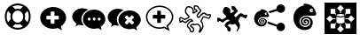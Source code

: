 SplineFontDB: 3.0
FontName: Combodo
FullName: Combodo
FamilyName: Combodo
Weight: Regular
Copyright: Copyright (c) 2016, Combodo
UComments: "2016-5-20: Created with FontForge (http://fontforge.org)" 
Version: 001.100
ItalicAngle: 0
UnderlinePosition: -102
UnderlineWidth: 51
Ascent: 819
Descent: 205
LayerCount: 3
Layer: 0 0 "Arri+AOgA-re"  1
Layer: 1 0 "Avant"  0
Layer: 2 0 "Arri+AOgA-re 2"  1
XUID: [1021 788 735880319 2265]
FSType: 0
OS2Version: 0
OS2_WeightWidthSlopeOnly: 0
OS2_UseTypoMetrics: 1
CreationTime: 1463745065
ModificationTime: 1505226311
OS2TypoAscent: 0
OS2TypoAOffset: 1
OS2TypoDescent: 0
OS2TypoDOffset: 1
OS2TypoLinegap: 92
OS2WinAscent: 0
OS2WinAOffset: 1
OS2WinDescent: 0
OS2WinDOffset: 1
HheadAscent: 0
HheadAOffset: 1
HheadDescent: 0
HheadDOffset: 1
OS2Vendor: 'PfEd'
MarkAttachClasses: 1
DEI: 91125
Encoding: ISO8859-1
UnicodeInterp: none
NameList: Adobe Glyph List
DisplaySize: -48
AntiAlias: 1
FitToEm: 0
WinInfo: 0 31 10
BeginPrivate: 0
EndPrivate
BeginChars: 256 10

StartChar: zero
Encoding: 48 48 0
Width: 1024
VWidth: 0
Flags: W
HStem: -14 54<392.945 631.055> 147 53<436.58 587.42> 520 54<436.58 587.42> 680 54<392.945 631.055>
VStem: 138 54<240.945 479.055> 298 54<284.58 435.42> 672 54<284.58 435.42> 832 54<242.481 479.055>
LayerCount: 3
Fore
SplineSet
367 704 m 0
 413 724 461 734 512 734 c 0
 563 734 611 724 657 704 c 0
 703 684 743 658 776 625 c 0
 809 592 836 551 856 505 c 0
 876 459 886 411 886 360 c 0
 886 309 876 261 856 215 c 0
 836 169 809 129 776 96 c 0
 743 63 703 36 657 16 c 0
 611 -4 563 -14 512 -14 c 0
 461 -14 413 -4 367 16 c 0
 321 36 280 63 247 96 c 0
 214 129 188 169 168 215 c 0
 148 261 138 309 138 360 c 0
 138 411 148 459 168 505 c 0
 188 551 214 592 247 625 c 0
 280 658 321 684 367 704 c 0
229 209 m 1
 310 290 l 1
 302 313 298 336 298 360 c 0
 298 384 302 407 310 430 c 1
 229 511 l 1
 204 463 192 413 192 360 c 0
 192 307 204 257 229 209 c 1
399 247 m 0
 430 216 468 200 512 200 c 0
 556 200 594 216 625 247 c 0
 656 278 672 316 672 360 c 0
 672 404 656 442 625 473 c 0
 594 504 556 520 512 520 c 0
 468 520 430 504 399 473 c 0
 368 442 352 404 352 360 c 0
 352 316 368 278 399 247 c 0
512 680 m 0
 459 680 409 668 361 643 c 1
 442 562 l 1
 465 570 488 574 512 574 c 0
 536 574 559 570 582 562 c 1
 663 643 l 1
 615 668 565 680 512 680 c 0
512 40 m 0
 565 40 615 52 663 77 c 1
 582 158 l 1
 559 150 536 147 512 147 c 0
 488 147 465 150 442 158 c 1
 361 77 l 1
 409 52 459 40 512 40 c 0
714 290 m 1
 795 210 l 1
 820 258 832 307 832 360 c 0
 832 413 820 463 795 511 c 1
 714 430 l 1
 722 407 726 384 726 360 c 0
 726 336 722 313 714 290 c 1
EndSplineSet
Validated: 1
EndChar

StartChar: one
Encoding: 49 49 1
Width: 1024
VWidth: 0
Flags: W
HStem: -6 148<444.866 547.081> 501 134<444.866 539.817>
VStem: 137 179<274.173 371.715> 674 213<269.376 371.715>
LayerCount: 3
Fore
SplineSet
887 315 m 0
 887 216 821 127 732 61 c 1
 766 -50 l 1
 645 17 l 1
 600 6 556 -6 512 -6 c 0
 302 -6 137 138 137 315 c 0
 137 492 302 635 512 635 c 0
 711 635 887 492 887 315 c 0
674 282 m 1
 674 361 l 2
 674 369 666 376 656 376 c 2
 549 376 l 1
 549 483 l 2
 549 493 543 501 535 501 c 2
 455 501 l 2
 447 501 440 493 440 483 c 2
 440 376 l 1
 333 376 l 2
 323 376 316 369 316 361 c 2
 316 282 l 2
 316 274 323 267 333 267 c 2
 440 267 l 1
 440 160 l 2
 440 150 447 142 455 142 c 2
 535 142 l 2
 543 142 549 150 549 160 c 2
 549 267 l 1
 656 267 l 2
 666 267 674 274 674 282 c 1
EndSplineSet
Validated: 1
EndChar

StartChar: two
Encoding: 50 50 2
Width: 1024
VWidth: 0
HStem: -12 242<523.008 709.336> 89 500<229.64 345> 307 234<523.008 816.383>
VStem: 38 266<252.887 377.623> 346 138<235.474 301.49> 570 58<236.004 301.036> 714 59<236.004 301.036> 859 135<236.561 300.551>
LayerCount: 3
Fore
SplineSet
304 272 m 4x5f
 304 205 329 141 372 91 c 5
 359 89 345 89 331 89 c 4
 297 89 263 97 228 106 c 5
 133 55 l 5
 159 141 l 5
 90 193 38 261 38 339 c 4
 38 477 176 589 331 589 c 4
 394 589 453 572 500 544 c 5
 384 494 304 392 304 272 c 4x5f
994 265 m 4
 994 179 937 102 860 45 c 5
 889 -50 l 5
 785 7 l 5
 747 -2 708 -12 670 -12 c 4
 489 -12 346 113 346 265 c 4
 346 417 489 541 670 541 c 4xbf
 841 541 994 417 994 265 c 4
522 230 m 4
 551 230 570 249 570 269 c 4
 570 288 551 307 522 307 c 4
 503 307 484 288 484 269 c 4
 484 249 503 230 522 230 c 4
666 230 m 4
 695 230 714 249 714 269 c 4
 714 288 695 307 666 307 c 4
 647 307 628 288 628 269 c 4
 628 249 647 230 666 230 c 4
811 230 m 4
 840 230 859 249 859 269 c 4
 859 288 840 307 811 307 c 4
 792 307 773 288 773 269 c 4
 773 249 792 230 811 230 c 4
EndSplineSet
Validated: 1
EndChar

StartChar: three
Encoding: 51 51 3
Width: 1022
VWidth: 0
Flags: M
LayerCount: 3
Fore
SplineSet
992 263 m 0
 992 178 935 103 859 46 c 1
 888 -49 l 1
 784 8 l 1
 746 -1 708 -11 670 -11 c 0
 490 -11 348 111 348 263 c 0
 348 415 490 538 670 538 c 0
 840 538 992 415 992 263 c 0
795 176 m 2
 800 181 799 189 793 195 c 2
 728 260 l 1
 793 325 l 2
 799 331 800 340 795 345 c 2
 747 393 l 2
 742 398 733 397 727 391 c 2
 662 326 l 1
 598 391 l 2
 592 397 583 398 578 393 c 2
 530 345 l 2
 525 340 525 331 531 325 c 2
 596 260 l 1
 531 195 l 2
 525 189 525 181 530 176 c 2
 578 127 l 2
 583 122 592 123 598 129 c 2
 662 194 l 1
 727 129 l 2
 733 123 742 122 747 127 c 2
 795 176 l 2
302 273 m 0
 302 206 327 144 370 94 c 1
 357 92 344 92 330 92 c 0
 296 92 260 101 226 109 c 1
 132 58 l 1
 158 144 l 1
 89 195 38 264 38 341 c 0
 38 478 176 589 330 589 c 0
 393 589 450 573 497 545 c 1
 382 496 302 392 302 273 c 0
EndSplineSet
Validated: 1
EndChar

StartChar: C
Encoding: 67 67 4
Width: 1080
VWidth: 0
Flags: W
HStem: -112 36<398.67 444.211> 97 36<463.993 575.071> 116 37<411.524 459.906> 250 37<334.123 402.464> 335 37<749.246 821.773> 387 37<836.543 929.295> 396 37<873.093 933.545> 442 37<475 482 739.647 795.664> 621 37<286.042 389.13> 650 37<510.192 579.789>
VStem: 53 37<216.048 298> 218 37<457.867 579.651> 272 36<60.6299 128.446> 439 37<479.452 577.67> 451 37<-73.2171 5.85426> 472 37<568.829 649.107> 553 37<359.872 417.574> 651 38<-34.3438 62.6665> 718 38<8.82031 164.606> 934 38<341.569 396>
LayerCount: 3
Fore
SplineSet
641 -116 m 4x9b39f0
 637 -116 633 -115 630 -113 c 4
 624 -110 616 -102 616 -88 c 4
 616 -84 617 -80 618 -75 c 4
 621 -65 626 -52 632 -40 c 4
 640 -23 648 -4 651 13 c 4
 651 14 651 16 651 17 c 4
 651 31 641 52 624 75 c 4
 609 94 595 108 586 115 c 5
 562 107 523 97 500 97 c 6
 499 97 l 6xdb39f0
 479 97 468 105 460 111 c 4
 457 114 455 115 453 116 c 4
 450 116 438 112 423 104 c 4
 412 98 405 94 401 90 c 5
 411 80 436 61 448 52 c 4
 460 43 468 37 473 32 c 4
 485 20 488 -4 488 -20 c 4xb93af0
 488 -27 487 -33 487 -36 c 4
 485 -55 477 -90 452 -105 c 4
 444 -110 435 -112 426 -112 c 4
 388 -112 356 -68 351 -51 c 4
 347 -39 346 -18 345 -6 c 5
 338 0 325 9 313 21 c 4
 284 48 272 68 272 85 c 4
 272 86 272 86 272 87 c 4
 274 119 301 173 354 215 c 4
 367 225 387 232 404 236 c 5
 397 242 388 247 377 249 c 4
 375 249 373 250 372 250 c 4
 366 250 361 247 356 244 c 4
 354 243 352 241 350 240 c 4
 321 226 296 206 277 189 c 4
 260 174 248 164 236 161 c 4
 234 161 232 161 230 161 c 4
 221 161 206 165 168 192 c 4
 159 198 151 204 145 209 c 5
 127 190 l 5
 126 189 l 6
 123 187 109 178 93 178 c 4
 79 178 67 185 61 198 c 4
 54 213 53 244 53 268 c 4
 53 281 53 292 53 296 c 6
 53 298 l 5
 54 299 l 6
 55 305 61 333 82 345 c 4
 86 347 89 348 94 348 c 4
 104 348 120 344 172 314 c 4
 189 304 205 294 215 288 c 5
 309 342 l 5
 312 366 l 5
 304 373 290 386 276 400 c 4
 244 432 226 456 221 475 c 4
 219 484 218 493 218 504 c 4
 218 526 222 550 231 575 c 4
 237 593 255 636 284 651 c 4
 293 656 305 658 320 658 c 4
 342 658 367 653 389 644 c 4
 416 633 437 617 452 597 c 4
 472 571 476 537 476 508 c 4xb9bcf0
 476 497 476 487 475 479 c 5
 482 479 l 5
 505 499 l 5
 543 519 l 5
 538 529 l 5
 495 537 l 5
 492 547 l 6
 492 548 483 571 477 598 c 4
 474 610 472 624 472 637 c 4
 472 655 476 671 490 680 c 4
 498 685 508 687 520 687 c 4
 554 687 597 666 602 664 c 6
 607 661 l 5
 644 593 l 6
 649 589 659 581 669 571 c 4
 688 552 697 537 697 523 c 4
 697 520 697 517 696 515 c 4
 692 499 674 481 643 452 c 4
 623 433 601 412 593 399 c 4
 591 396 590 392 590 389 c 4
 590 376 604 363 614 355 c 5
 625 367 641 385 651 397 c 4
 661 409 680 426 700 441 c 4
 727 461 749 472 765 473 c 4
 766 473 767 473 768 473 c 4
 787 473 808 460 831 446 c 4
 845 437 865 424 873 424 c 4
 874 424 l 6x9d79f0
 875 424 880 425 884 426 c 4
 897 429 915 433 930 433 c 4
 956 433 965 421 969 412 c 4
 971 408 972 402 972 397 c 4
 972 381 965 362 959 347 c 4
 954 334 939 303 921 292 c 4
 916 289 911 288 905 288 c 4
 888 288 863 299 835 311 c 4
 810 322 780 335 766 335 c 4
 764 335 l 4
 763 335 757 331 748 315 c 4
 741 301 734 283 727 264 c 4
 721 248 715 231 708 216 c 5
 738 185 756 132 756 80 c 4
 756 69 755 58 753 47 c 4
 748 19 727 -22 708 -51 c 4
 697 -68 687 -82 677 -93 c 4
 663 -109 652 -116 641 -116 c 4x9b39f0
308 85 m 5
 308 83 312 72 340 46 c 4
 357 30 374 18 374 18 c 6
 380 13 l 5
 381 4 l 6
 382 -9 383 -32 386 -40 c 4
 387 -42 393 -53 402 -62 c 4
 411 -71 419 -76 426 -76 c 4
 429 -76 430 -75 433 -73 c 4
 439 -69 445 -60 448 -46 c 4
 450 -37 451 -28 451 -20 c 4
 451 -7 449 3 447 6 c 4
 443 9 435 17 426 23 c 4
 383 55 362 72 362 90 c 4
 362 92 362 93 362 95 c 4
 363 100 366 113 402 134 c 4
 410 138 435 153 453 153 c 4xb9baf0
 455 153 458 152 460 152 c 4
 470 150 476 145 482 141 c 4
 488 136 491 133 499 133 c 6
 500 133 l 6xd93af0
 521 133 562 145 581 153 c 6
 589 156 l 5
 596 153 l 6xb93af0
 612 146 637 119 654 97 c 4
 670 75 689 44 689 16 c 4
 689 13 689 10 688 7 c 4
 686 -7 681 -21 675 -35 c 5
 677 -32 679 -28 681 -25 c 4
 700 6 713 36 716 53 c 4
 717 63 718 73 718 83 c 4
 718 101 716 119 711 136 c 4
 703 163 690 185 674 198 c 6
 663 207 l 5
 670 221 l 6
 678 237 686 257 693 277 c 4
 710 322 724 361 753 370 c 4
 757 371 761 372 766 372 c 4
 788 372 818 359 850 345 c 4
 868 337 893 326 903 325 c 5
 907 329 916 340 924 359 c 4
 932 377 934 390 934 396 c 4
 933 396 932 396 930 396 c 4xdb3af0
 919 396 902 392 892 390 c 4
 886 389 881 388 878 388 c 4
 876 388 875 387 873 387 c 4
 855 387 833 400 811 414 c 4
 797 423 776 437 768 437 c 4
 762 436 745 429 722 412 c 4
 703 398 687 381 680 373 c 4
 664 353 631 319 630 318 c 6
 620 307 l 5
 607 314 l 6
 606 314 589 325 574 341 c 4
 560 357 553 373 553 389 c 4
 553 399 556 408 561 417 c 4
 571 435 595 458 618 479 c 4
 633 493 656 515 660 523 c 4
 659 525 656 533 640 548 c 4
 629 559 619 566 619 566 c 6
 615 569 l 5
 580 633 l 5
 566 639 539 650 520 650 c 4
 514 650 512 650 511 649 c 4
 510 648 509 644 509 637 c 4x9d79f0
 509 629 510 618 514 602 c 4
 517 589 520 577 523 569 c 5
 562 561 l 5
 593 505 l 5
 526 468 l 5
 495 442 l 5
 431 443 l 5
 435 465 l 6
 437 474 439 491 439 510 c 4
 439 533 436 558 423 575 c 4
 400 605 354 621 320 621 c 4x99bcf0
 310 621 304 619 301 618 c 4
 281 608 255 548 255 504 c 4
 255 497 255 490 257 484 c 4
 262 463 311 415 344 388 c 6
 352 381 l 5
 342 318 l 5
 214 245 l 5
 205 251 l 6
 205 251 181 266 155 281 c 4
 119 302 104 308 98 310 c 5
 95 306 91 298 90 293 c 4
 90 286 90 279 90 272 c 4
 90 248 91 224 94 215 c 4
 97 216 100 217 103 219 c 6
 142 260 l 5
 155 249 l 6
 185 224 218 201 229 198 c 4
 234 201 245 210 253 217 c 4
 273 234 300 258 334 274 c 4
 335 274 336 275 338 276 c 4
 345 280 356 287 372 287 c 4
 376 287 380 286 384 285 c 4
 431 276 455 235 456 233 c 6
 469 209 l 5
 442 206 l 6
 424 204 390 196 377 186 c 4
 330 149 310 105 308 85 c 5
EndSplineSet
Validated: 1
EndChar

StartChar: I
Encoding: 73 73 5
Width: 1024
VWidth: 0
Flags: W
HStem: -154 166<226 365 659 798> 126 26<498.267 525.733> 151 131<288 343 681 735> 313 132<288 343 681 735> 330 32<424.389 599.754> 443 26<498.267 525.733> 584 184<226 365 659 798>
VStem: 51 175<12 151 445 584> 365 132<74 126 469 521> 366 31<282 313> 527 132<74 126 469 521> 627 31<282 313> 798 175<12 151 445 584>
LayerCount: 3
Fore
SplineSet
51 -154 m 1x8308
 51 768 l 1
 973 768 l 1
 973 -154 l 1
 51 -154 l 1x8308
497 469 m 1x87a8
 502 469 507 470 512 470 c 0
 517 470 522 469 527 469 c 1
 527 521 l 1
 610 604 l 1
 512 702 l 1
 414 604 l 1
 497 521 l 1
 497 469 l 1x87a8
653 417 m 1
 681 445 l 1
 798 445 l 1x9328
 798 584 l 1
 659 584 l 1
 659 467 l 1
 633 440 l 1
 643 433 649 425 653 417 c 1
366 282 m 1xb348
 366 313 l 1
 288 313 l 1
 206 396 l 1
 108 298 l 1
 206 200 l 1
 288 282 l 1
 366 282 l 1xb348
343 445 m 1
 371 417 l 1
 375 425 381 433 391 440 c 1
 365 467 l 1
 365 584 l 1x9388
 226 584 l 1
 226 445 l 1
 343 445 l 1
371 178 m 1
 343 151 l 1
 226 151 l 1xa388
 226 12 l 1
 365 12 l 1
 365 129 l 1
 391 155 l 1
 381 162 375 170 371 178 c 1
818 396 m 1
 735 313 l 1
 658 313 l 1
 658 282 l 1xb318
 735 282 l 1
 818 200 l 1
 916 298 l 1
 818 396 l 1
653 178 m 1
 649 170 643 162 633 155 c 1
 659 129 l 1
 659 12 l 1xa328
 798 12 l 1
 798 151 l 1
 681 151 l 1
 653 178 l 1
527 126 m 1xc3a8
 522 126 517 126 512 126 c 0
 507 126 502 126 497 126 c 1
 497 74 l 1
 414 -8 l 1
 512 -106 l 1
 610 -8 l 1
 527 74 l 1
 527 126 l 1xc3a8
610 348 m 0
 584 337 549 330 512 330 c 0
 475 330 441 337 414 348 c 0
 408 351 402 353 397 356 c 1
 397 192 l 2
 397 184 408 174 426 167 c 0
 449 157 479 152 512 152 c 0
 545 152 575 157 598 167 c 0
 616 174 627 184 627 192 c 2
 627 356 l 1xcb58
 622 353 616 351 610 348 c 0
512 443 m 1x8f58
 479 443 449 438 426 428 c 0
 408 421 397 410 397 402 c 0
 397 394 408 384 426 377 c 0
 449 367 479 362 512 362 c 0
 545 362 575 367 598 377 c 0
 616 384 627 394 627 402 c 0
 627 410 616 421 598 428 c 0
 575 438 545 443 512 443 c 1x8f58
EndSplineSet
Validated: 5
EndChar

StartChar: four
Encoding: 52 52 6
Width: 1024
VWidth: 0
HStem: -2 41<389.544 635.489> 292 109<316 441 550 675> 639 41<389.544 636.396>
VStem: 117 41<241.556 436.857> 441 109<167 292 401 525> 868 41<249.643 435.223>
LayerCount: 3
Fore
SplineSet
801 -67 m 1
 643 19 l 1
 601 9 557 -2 513 -2 c 0
 407 -2 307 33 233 97 c 0
 197 128 168 165 148 206 c 0
 127 248 117 293 117 339 c 0
 117 385 127 431 148 473 c 0
 168 514 197 550 233 581 c 0
 307 645 407 680 513 680 c 0
 564 680 614 672 662 654 c 0
 709 637 751 612 788 581 c 0
 825 550 855 513 876 473 c 0
 898 430 909 385 909 339 c 0
 909 288 892 238 861 189 c 0
 835 149 801 111 757 77 c 1
 801 -67 l 1
649 63 m 1
 733 17 l 1
 710 93 l 1
 721 102 l 2
 816 173 868 256 868 339 c 0
 868 502 705 639 513 639 c 0
 317 639 158 504 158 339 c 0
 158 174 317 39 513 39 c 0
 552 39 592 49 634 59 c 2
 649 63 l 1
675 306 m 1
 675 298 667 292 657 292 c 2
 550 292 l 1
 550 185 l 2
 550 175 543 167 535 167 c 2
 456 167 l 2
 448 167 441 175 441 185 c 2
 441 292 l 1
 334 292 l 2
 324 292 316 298 316 306 c 2
 316 386 l 2
 316 394 324 401 334 401 c 2
 441 401 l 1
 441 508 l 2
 441 518 448 525 456 525 c 2
 535 525 l 2
 543 525 550 518 550 508 c 2
 550 401 l 1
 657 401 l 2
 667 401 675 394 675 386 c 2
 675 306 l 1
EndSplineSet
Validated: 5
EndChar

StartChar: D
Encoding: 68 68 7
Width: 1080
VWidth: 0
Flags: W
HStem: 198 131<79.9424 131.341> 306 98<835.102 921.871> 353 100<731.982 810.871>
VStem: 238 219<460.138 583.719> 292 88<67.6511 114.863> 369 100<-72.2559 6.9753> 667 66<3.74069 76.8123>
LayerCount: 3
Fore
SplineSet
469 -14 m 4x26
 469 -45 459 -89 425 -89 c 4
 397 -89 372 -53 369 -41 c 4x26
 365 -27 363 7 363 7 c 5
 363 7 292 63 292 88 c 4x2a
 292 113 317 164 366 202 c 4
 388 219 439 225 439 225 c 5
 439 225 414 269 373 269 c 4
 359 269 350 261 343 258 c 4
 289 232 252 185 234 181 c 4
 233 181 233 181 232 181 c 4
 212 181 147 235 147 235 c 5
 119 206 l 5
 119 206 108 198 97 198 c 4
 78 198 76 234 76 261 c 4
 76 268 76 274 76 279 c 4
 76 295 l 6
 76 295 82 320 96 328 c 4
 97 328 98 329 99 329 c 4
 121 329 217 268 217 268 c 6
 327 330 l 5
 333 372 l 5
 333 372 250 441 241 477 c 4
 239 484 238 493 238 501 c 4
 238 550 266 615 294 630 c 4
 300 633 310 635 321 635 c 4
 356 635 409 619 437 582 c 4
 453 560 457 530 457 505 c 4
 457 479 453 459 453 459 c 5
 488 459 l 5
 514 481 l 5
 566 509 l 5
 548 542 l 5
 507 550 l 5
 507 550 489 598 489 631 c 4
 489 653 498 664 519 664 c 4
 549 664 591 642 591 642 c 5
 627 577 l 5
 627 577 674 541 674 519 c 4
 674 495 592 439 574 407 c 4
 570 401 569 394 569 388 c 4
 569 355 614 330 614 330 c 5
 614 330 646 364 662 384 c 4
 678 404 734 453 763 453 c 4xb2
 790 453 841 404 867 404 c 4
 878 404 902 413 924 413 c 4
 938 413 945 409 945 396 c 4
 945 371 922 318 905 307 c 4
 903 306 902 306 899 306 c 4x52
 872 306 795 353 761 353 c 4
 758 353 756 353 754 352 c 4
 723 342 708 263 682 213 c 5
 713 187 733 135 733 85 c 4
 733 75 732 64 730 54 c 4
 722 9 658 -92 638 -92 c 4
 633 -92 632 -87 632 -83 c 4
 632 -64 660 -22 666 14 c 4
 666 16 667 19 667 21 c 4
 667 64 605 129 586 138 c 5
 565 130 522 118 499 118 c 4
 475 118 470 137 453 137 c 4
 437 137 380 108 380 93 c 4x2a
 380 77 446 36 460 23 c 4
 465 18 469 3 469 -14 c 4x26
EndSplineSet
Validated: 1
EndChar

StartChar: E
Encoding: 69 69 8
Width: 1024
VWidth: 0
HStem: -65 248<767.992 903.557> 62.9598 56.9516<226.56 349.224 705.189 710> 143 26.9554<256.859 324.845> 192.776 27.2245<289.957 314.952> 295.071 27.9295<269.575 354.789> 344 66<376.038 439.962> 433 25<407.015 431.988> 469 248<767.951 904.873>
VStem: 66.5097 115.469<193.203 298.14> 204 32.9583<187.285 267.499> 257.966 57.0345<194.835 224.243> 335.831 30.8205<177.895 239.59> 388.713 44.4108<157.773 270.37> 407 25<433.012 457.985> 442 55.4336<365.791 447.874> 711 249<-8.06335 62 583 662.557>
LayerCount: 3
Fore
SplineSet
279 573 m 0x7ffb
 292 573 313 570 343 563 c 0
 462 535 489 420 496 389 c 0
 496.963 384.737 497.434 380.795 497.434 377.167 c 0
 497.434 354.414 478.912 344 447 344 c 0
 422.333 344 394.111 344.889 359.074 344.889 c 0
 341.556 344.889 322.333 344.667 301 344 c 0
 237 342 192 300 183 241 c 0
 182.31 236.477 181.979 231.948 181.979 227.44 c 0
 181.979 173.142 230.063 121.847 279 120 c 0
 280.57 119.941 282.134 119.911 283.69 119.911 c 0
 334.636 119.911 377.296 151.452 387 199 c 0
 388.159 204.678 388.713 210.303 388.713 215.813 c 0
 388.713 257.852 356.437 293.232 314 295 c 0
 312.865 295.047 311.742 295.071 310.63 295.071 c 0
 264.267 295.071 236.958 255.02 236.958 229.128 c 0
 236.958 206.914 253.918 170.972 286 170 c 0
 287.107 169.97 288.186 169.955 289.238 169.955 c 0
 323.358 169.955 329.15 185.419 334 199 c 0
 335.206 202.378 335.831 206.221 335.831 210.207 c 0
 335.831 222.743 329.657 236.689 316 242 c 0
 298 249 291 238 290 234 c 0
 289 228 294 220 299 220 c 0
 306 220 316 220 315 206 c 0
 314.143 195.714 302.265 192.776 292.592 192.776 c 0
 290.98 192.776 289.429 192.857 288 193 c 0
 278.231 193.977 257.966 202.588 257.966 228.155 c 0
 257.966 248.46 275.443 271.256 306.289 271.256 c 0
 308.143 271.256 310.047 271.172 312 271 c 0
 351.28 267.429 366.651 246.325 366.651 219.783 c 0
 366.651 216.594 366.429 213.326 366 210 c 0
 362 179 343 143 284 143 c 0
 225 143 204 192 204 229 c 0
 204 266 232 322 318 323 c 0
 318.502 323.006 319.002 323.009 319.501 323.009 c 0
 394.354 323.009 433.124 257.543 433.124 205.254 c 0
 433.124 198.198 432.418 191.383 431 185 c 0
 420.148 134.686 398.59 62.9598 273.187 62.9598 c 0
 271.478 62.9598 269.749 62.9731 268 63 c 0
 134.539 65.8599 66.5097 196.855 66.5097 295.718 c 0
 66.5097 300.562 66.673 305.329 67 310 c 0
 74 410 112 447 146 480 c 0
 204.987 537.114 264.85 531.109 264.85 543.245 c 0
 264.85 544.071 264.573 544.981 264 546 c 0
 260.913 551.732 257.827 557.659 257.827 562.495 c 0
 257.827 568.625 262.788 573 279 573 c 0x7ffb
408 478 m 0
 389 478 374 463 374 444 c 0
 374 425 389 410 408 410 c 0
 427 410 442 425 442 444 c 0
 442 463 427 478 408 478 c 0
835 717 m 0
 904 717 960 662 960 593 c 0
 960 524 904 469 835 469 c 0
 798 469 751 495 731 526 c 1
 515 456 l 1
 503 483 491 498 481 511 c 1
 712 583 l 2
 712 586 711 590 711 593 c 0
 711 662 766 717 835 717 c 0
462 207 m 1
 727 121 l 1
 747 155 795 183 834 183 c 0
 903 183 958 128 958 59 c 0
 958 -10 903 -65 834 -65 c 0x9ff3
 765 -65 710 -10 710 59 c 0
 710 60 710 61 710 62 c 2
 456 143 l 1
 458.679 159.077 462.157 171.165 462.157 197.076 c 0
 462.157 200.176 462.107 203.474 462 207 c 1
407 445 m 0x1ff7
 407 453 412 458 420 458 c 0
 428 458 432 453 432 445 c 0
 432 437 428 433 420 433 c 0
 412 433 407 437 407 445 c 0x1ff7
EndSplineSet
Validated: 1
EndChar

StartChar: F
Encoding: 70 70 9
Width: 1024
VWidth: 0
HStem: -36.1033 86.8755<437.955 591.193> 87 38.8873<470.027 570.5> 162.662 41.3384<517.914 556.039> 240.753 41.694<518.555 577.701> 317.182 42.8413<482.813 613.091> 392 102<654.807 741.193> 528 39<697.004 734.996>
VStem: 177.33 176.243<193.178 324.666> 387 49.9722<156.73 272.373> 468.976 87.0743<171.971 203.974> 588.39 46.5555<139.223 231.693> 668.55 67.8912<122.946 266.217> 697 38<528.004 566.995> 750 85.251<426.532 559.5>
LayerCount: 3
Fore
SplineSet
502 742 m 0xfff4
 522 742 553 738 599 727 c 0
 780 684 822 509 833 462 c 0
 834.514 455.532 835.251 449.519 835.251 443.958 c 0
 835.251 409.105 806.294 392 758 392 c 0
 720.667 392 677.556 393.778 623.926 393.778 c 0
 597.111 393.778 567.667 393.333 535 392 c 0
 437 388 368 325 355 235 c 0
 354.037 228.333 353.573 221.665 353.573 215.033 c 0
 353.573 132.137 426.001 54.7037 501 51 c 0
 504.087 50.8476 507.156 50.7721 510.205 50.7721 c 0
 587.18 50.7721 651.572 98.8579 666 171 c 0
 667.724 179.622 668.55 188.138 668.55 196.465 c 0
 668.55 260.572 619.608 313.46 555 317 c 0
 552.774 317.122 550.576 317.182 548.404 317.182 c 0
 478.888 317.182 436.972 256.455 436.972 218.084 c 0
 436.972 183.832 462.927 126.981 512 126 c 0
 514.156 125.924 516.244 125.887 518.266 125.887 c 0
 569.68 125.887 578.303 149.832 586 171 c 0
 587.574 175.948 588.39 181.452 588.39 187.137 c 0
 588.39 206.731 578.703 228.474 557 237 c 0
 550.193 239.674 544.509 240.753 539.776 240.753 c 0
 525.038 240.753 519.514 230.298 518 225 c 0
 516 216 524 204 532 204 c 0
 542.626 204 556.051 202.134 556.051 183.078 c 0
 556.051 165.778 540.156 162.662 524.591 162.662 c 0
 521.25 162.662 517.986 162.813 515 163 c 0
 499.253 163.984 468.976 177.561 468.976 217.076 c 0
 468.976 246.799 496.867 282.447 542.995 282.447 c 0
 545.923 282.447 548.925 282.301 552 282 c 0
 611.133 276.624 634.945 243.153 634.945 202.443 c 0
 634.945 197.716 634.624 192.89 634 188 c 0
 628 141 598 87 508 87 c 0
 418 87 387 162 387 218 c 0
 387 274 430 358 561 360 c 0
 562.005 360.015 563.006 360.023 564.003 360.023 c 0
 677.198 360.023 736.441 261.596 736.441 181.834 c 0
 736.441 170.759 735.299 160.043 733 150 c 0
 716.294 74.3313 683.171 -36.1033 494.124 -36.1033 c 0
 490.798 -36.1033 487.423 -36.0692 484 -36 c 0
 279.554 -32.1786 177.33 169.7 177.33 321.128 c 0
 177.33 328.204 177.554 335.17 178 342 c 0
 188 495 246 549 298 600 c 0
 387.796 686.99 479.342 676.863 479.342 695.65 c 0
 479.342 696.948 478.905 698.384 478 700 c 0
 473.305 708.537 468.974 717.439 468.974 724.838 c 0
 468.974 734.773 476.782 742 502 742 c 0xfff4
698 597 m 0
 669 597 646 574 646 545 c 0
 646 516 669 494 698 494 c 0
 727 494 750 516 750 545 c 0
 750 574 727 597 698 597 c 0
697 547 m 0xffec
 697 560 703 567 716 567 c 0
 729 567 735 560 735 547 c 0
 735 534 729 528 716 528 c 0
 703 528 697 534 697 547 c 0xffec
EndSplineSet
EndChar
EndChars
EndSplineFont
